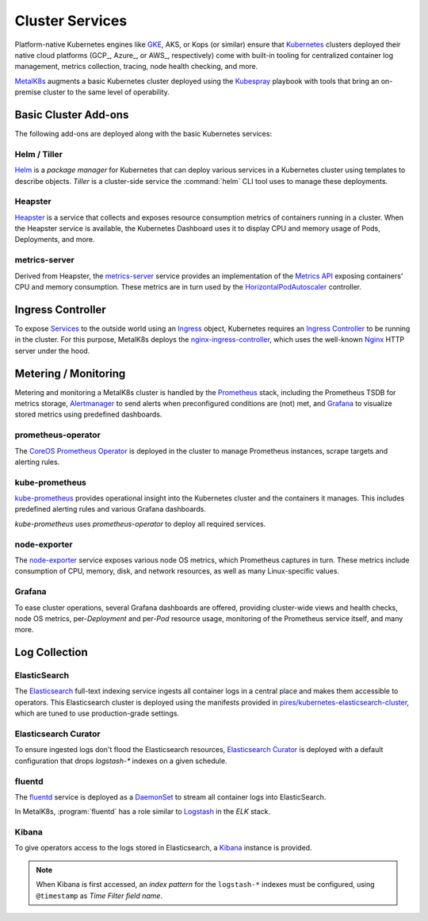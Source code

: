 .. spelling::

   operability
   preconfigured
   prometheus
   kube
   Todo

Cluster Services
================
Platform-native Kubernetes engines like GKE_, AKS, or Kops (or similar) 
ensure that Kubernetes_ clusters deployed their native cloud platforms
(GCP_, Azure_, or AWS_, respectively) come with built-in tooling for
centralized container log management, metrics collection, tracing, node
health checking, and more.

.. _Kubernetes: https://kubernetes.io
.. _Google Cloud Platform: https://cloud.google.com
.. _GKE: https://cloud.google.com/kubernetes-engine/
.. _Microsoft Azure: https://azure.microsoft.com
.. _AKS: https://docs.microsoft.com/en-us/azure/aks/
.. _Kops: https://github.com/kubernetes/kops/
.. _Amazon AWS: https://aws.amazon.com

MetalK8s_ augments a basic Kubernetes cluster deployed using the
Kubespray_ playbook with tools that bring an on-premise cluster to
the same level of operability.

.. _MetalK8s: https://github.com/scality/metal-k8s/
.. _Kubespray: https://github.com/kubernetes-incubator/kubespray/

Basic Cluster Add-ons
--------------------
The following add-ons are deployed along with the basic Kubernetes services:

Helm / Tiller
*************
Helm_ is a *package manager* for Kubernetes that can deploy various services
in a Kubernetes cluster using templates to describe objects. *Tiller* is a 
cluster-side service the :command:`helm` CLI tool uses to manage these
deployments.

.. _Helm: https://www.helm.sh

Heapster
********
Heapster_ is a service that collects and exposes resource consumption metrics
of containers running in a cluster. When the Heapster service is available, the
Kubernetes Dashboard uses it to display CPU and memory usage of Pods,
Deployments, and more.

.. _Heapster: https://github.com/kubernetes/heapster

metrics-server
**************
Derived from Heapster, the metrics-server_ service provides an implementation
of the `Metrics API`_ exposing containers' CPU and memory consumption. These
metrics are in turn used by the HorizontalPodAutoscaler_ controller.

.. _metrics-server: https://github.com/kubernetes-incubator/metrics-server
.. _Metrics API: https://github.com/kubernetes/community/blob/master/contributors/design-proposals/instrumentation/resource-metrics-api.md
.. _HorizontalPodAutoscaler: https://kubernetes.io/docs/tasks/run-application/horizontal-pod-autoscale/

Ingress Controller
------------------
To expose Services_ to the outside world using an Ingress_ object, Kubernetes
requires an `Ingress Controller`_ to be running in the cluster. For this
purpose, MetalK8s deploys the nginx-ingress-controller_, which uses the
well-known Nginx_ HTTP server under the hood.

.. _Services: https://kubernetes.io/docs/concepts/services-networking/service/
.. _Ingress: https://kubernetes.io/docs/concepts/services-networking/ingress/
.. _Ingress Controller: https://kubernetes.io/docs/concepts/services-networking/ingress/#ingress-controllers
.. _nginx-ingress-controller: https://github.com/kubernetes/ingress-nginx
.. _Nginx: http://nginx.org

Metering / Monitoring
---------------------
Metering and monitoring a MetalK8s cluster is handled by the Prometheus_
stack, including the Prometheus TSDB for metrics storage, Alertmanager_ to send
alerts when preconfigured conditions are (not) met, and Grafana_ to visualize
stored metrics using predefined dashboards.

.. _Prometheus: https://prometheus.io
.. _Alertmanager: https://prometheus.io/docs/alerting/alertmanager/
.. _Grafana: https://grafana.com

prometheus-operator
*******************
The CoreOS_ `Prometheus Operator`_ is deployed in the cluster to manage
Prometheus instances, scrape targets and alerting rules.

.. _CoreOS: https://coreos.com
.. _Prometheus Operator: https://coreos.com/operators/prometheus/

kube-prometheus
***************
`kube-prometheus`_ provides operational insight into the Kubernetes cluster
and the containers it manages. This includes predefined alerting rules and
various Grafana dashboards.

`kube-prometheus` uses `prometheus-operator` to deploy all required services.

.. _kube-prometheus: https://github.com/coreos/prometheus-operator/tree/master/contrib/kube-prometheus

node-exporter
*************
The node-exporter_ service exposes various node OS metrics, which Prometheus
captures in turn. These metrics include consumption of CPU, memory, disk,
and network resources, as well as many Linux-specific values.

.. _node-exporter: https://github.com/prometheus/node_exporter

Grafana
*******
To ease cluster operations, several Grafana dashboards are offered,
providing cluster-wide views and health checks, node OS metrics,
per-*Deployment* and per-*Pod* resource usage, monitoring of the Prometheus
service itself, and many more.

.. todo:: Do we need to list all exported deployed with kube-prometheus?

Log Collection
--------------
ElasticSearch
*************
The Elasticsearch_ full-text indexing service ingests all container
logs in a central place and makes them accessible to operators. This
Elasticsearch cluster is deployed using the manifests provided in
`pires/kubernetes-elasticsearch-cluster`_, which are tuned to use
production-grade settings.

.. _Elasticsearch: https://www.elastic.co/products/elasticsearch/
.. _pires/kubernetes-elasticsearch-cluster:

Elasticsearch Curator
*********************
To ensure ingested logs don't flood the Elasticsearch resources,
`Elasticsearch Curator`_ is deployed with a default configuration
that drops `logstash-*` indexes on a given schedule.

.. _ElasticSearch Curator: https://www.elastic.co/guide/en/elasticsearch/client/curator/current/index.html

fluentd
*******
The `fluentd`_ service is deployed as a `DaemonSet`_ to stream all container
logs into ElasticSearch.

In MetalK8s, :program:`fluentd` has a role similar to `Logstash`_ in the `ELK`
stack.

.. _fluentd: https://www.fluentd.org
.. _DaemonSet: https://kubernetes.io/docs/concepts/workloads/controllers/daemonset/
.. _Logstash: https://www.elastic.co/products/logstash/

Kibana
******
To give operators access to the logs stored in Elasticsearch, a `Kibana`_
instance is provided.

.. note:: When Kibana is first accessed, an *index pattern* for the
   ``logstash-*`` indexes must be configured, using ``@timestamp`` as *Time
   Filter field name*.

.. _Kibana: https://www.elastic.co/products/kibana/
